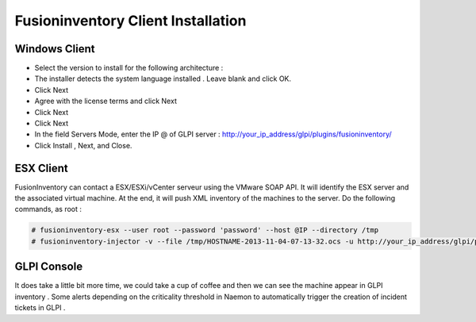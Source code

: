 ======================
Fusioninventory Client Installation
======================

Windows Client
=========

+ Select the version to install for the following architecture :
+ The installer detects the system language installed . Leave blank and click OK.
+ Click Next 
+ Agree with the license terms and click Next
+ Click Next
+ Click Next
+ In the field Servers Mode, enter the IP @ of GLPI server : http://your_ip_address/glpi/plugins/fusioninventory/
+ Click Install , Next, and Close.

ESX Client
=========
FusionInventory can contact a ESX/ESXi/vCenter serveur using the VMware SOAP API. It will identify the ESX server and the associated virtual machine. At the end, it will push XML inventory of the machines to the server. Do the following commands, as root :

.. code-block:: console

    # fusioninventory-esx --user root --password 'password' --host @IP --directory /tmp
    # fusioninventory-injector -v --file /tmp/HOSTNAME-2013-11-04-07-13-32.ocs -u http://your_ip_address/glpi/plugins/fusioninventory/

GLPI Console
=========

It does take a little bit more time, we could take a cup of coffee and then we can see the machine appear in GLPI inventory .
Some alerts depending on the criticality threshold in Naemon to automatically trigger the creation of incident tickets in GLPI .
